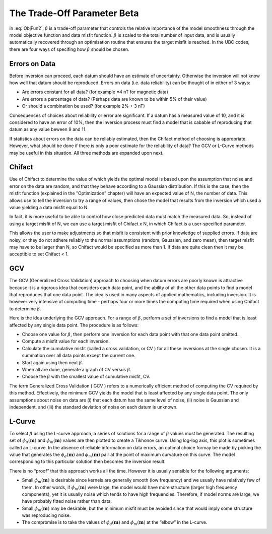 .. _AtoZBeta:

The Trade-Off Parameter Beta
============================

.. math::
    \phi(\mathbf{m}) = \phi_d(\mathbf{m}) + \beta \phi_m(\mathbf{m})
    :label: ObjFun2

in :eq:`ObjFun2`, :math:`\beta` is a trade-off parameter that controls the relative importance of the model smoothness through the model objective function and data misfit function. :math:`\beta` is scaled to the total number of input data, and is usually automatically recovered through an optimisation routine that ensures the target misfit is reached.
In the UBC codes, there are four ways of specifing how :math:`\beta` should be chosen.

Errors on Data
--------------

Before inversion can proceed, each datum should have an estimate of uncertainty. Otherwise the inversion will not know how well that datum should be reproduced. Errors on data (i.e. data reliability) can be thought of in either of 3 ways:

- Are errors constant for all data? (for example ±4 nT for magnetic data)
- Are errors a percentage of data? (Perhaps data are known to be within 5% of their value)
- Or should a combination be used? (for example 2% + 3 nT)

Consequences of choices about reliability or error are significant. If a datum has a measured value of 10, and it is considered to have an error of 10%, then the inversion process must find a model that is cabable of reproducing that datum as any value beween 9 and 11.

If statistics about errors on the data can be reliably estimated, then the Chifact method of choosing  is appropriate. However, what should be done if there is only a poor estimate for the reliability of data? The GCV or L-Curve methods may be useful in this situation. All three methods are expanded upon next.

Chifact
-------

Use of Chifact to determine the value of  which yields the optimal model is based upon the assumption that noise and error on the data are random, and that they behave according to a Gaussian distribution. If this is the case, then the misfit function (explained in the "Optimization" chapter) will have an expected value of N, the number of data. This allows use to tell the inversion to try a range of values, then chose the model that results from the inversion which used a  value yielding a data misfit equal to N.

In fact, it is more useful to be able to control how close predicted data must match the measured data. So, instead of using a target misfit of N, we can use  a target misfit of Chifact x N, in which Chifact is a user-specified parameter.

This allows the user to make adjustments so that misfit is consistent with prior knowledge of supplied errors. If data are noisy, or they do not adhere reliably to the normal assumptions (random, Gaussien, and zero mean), then target misfit may have to be larger than N, so Chifact would be specified as more than 1. If data are quite clean then it may be acceptible to set Chifact < 1.

GCV
---

The GCV (Generalized Cross Validation) approach to choosing  when datum errors are poorly known is attractive because it is a rigorous idea that considers each data point, and the ability of all the other data points to find a model that reproduces that one data point. The idea is used in many aspects of applied mathematics, including inversion. It is however very intensive of computing time - perhaps four or more times the computing time required when using Chifact to determine :math:`\beta`.

Here is the idea underlying the GCV approach. For a range of :math:`\beta`, perform a set of inversions to find a model that is least affected by any single data point. The procedure is as follows:

- Choose one value for :math:`\beta`, then perform one inversion for each data point with that one data point omitted.
- Compute a misfit value for each inversion.
- Calculate the cumulative misfit (called a cross validation, or CV ) for all these inversions at the single chosen. It is a summation over all data points except the current one.
- Start again using then next :math:`\beta`.
- When all are done, generate a graph of CV versus :math:`\beta`.
- Choose the :math:`\beta` with the smallest value of cumulative misfit, CV.

The term Generalized Cross Validation ( GCV ) refers to a numerically efficient method of computing the CV required by this method. Effectively, the minimum GCV yields the model that is least affected by any single data point. The only assumptions about noise on data are (i) that each datum has the same level of noise, (ii) noise is Gaussian and independent, and (iii) the standard deviation of noise on each datum is unknown.


L-Curve
-------

To select :math:`\beta` using the L-curve approach, a series of solutions for a range of :math:`\beta` values must be generated. The resulting set of :math:`\phi_d(\mathbf{m})` and :math:`\phi_m(\mathbf{m})` values are then plotted to create a Tikhonov curve. Using log-log axis, this plot is sometimes called an L-curve. In the absence of reliable information on data errors, an optimal choice formay be made by picking the value that generates the :math:`\phi_d(\mathbf{m})` and :math:`\phi_m(\mathbf{m})` pair at the point of maximum curvature on this curve. The model corresponding to this particular solution then becomes the inversion result.

There is no “proof” that this approach works all the time. However it is usually sensible for the following arguments:

- Small :math:`\phi_m(\mathbf{m})` is desirable since kernels are generally smooth (low frequency) and we usually have relatively few of them. In other words, if :math:`\phi_m(\mathbf{m})` were large, the model would have more structure (larger high frequency components), yet it is usually noise which tends to have high frequencies. Therefore, if model norms are large, we have probably fitted noise rather than data.
- Small :math:`\phi_m(\mathbf{m})` may be desirable, but the minimum misfit must be avoided since that would imply some structure was reproducing noise.
- The compromise is to take the values of :math:`\phi_d(\mathbf{m})` and  :math:`\phi_m(\mathbf{m})` at the “elbow” in the L-curve.
